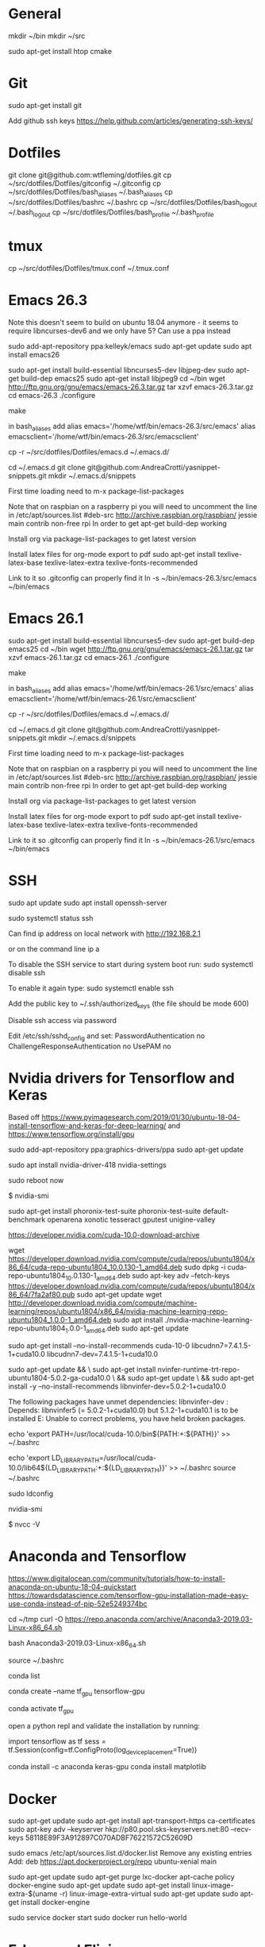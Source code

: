 * General
mkdir ~/bin
mkdir ~/src

sudo apt-get install htop cmake


* Git
sudo apt-get install git

Add github ssh keys
https://help.github.com/articles/generating-ssh-keys/


* Dotfiles
git clone git@github.com:wtfleming/dotfiles.git
cp ~/src/dotfiles/Dotfiles/gitconfig ~/.gitconfig
cp ~/src/dotfiles/Dotfiles/bash_aliases ~/.bash_aliases
cp ~/src/dotfiles/Dotfiles/bashrc ~/.bashrc
cp ~/src/dotfiles/Dotfiles/bash_logout ~/.bash_logout
cp ~/src/dotfiles/Dotfiles/bash_profile ~/.bash_profile

* tmux
cp ~/src/dotfiles/Dotfiles/tmux.conf ~/.tmux.conf


* Emacs 26.3
Note this doesn't seem to build on ubuntu 18.04 anymore - it seems to require libncurses-dev6 and we only have 5?
Can use a ppa instead

sudo add-apt-repository ppa:kelleyk/emacs
sudo apt-get update
sudo apt install emacs26


sudo apt-get install build-essential libncurses5-dev libjpeg-dev
sudo apt-get build-dep emacs25
sudo apt-get install libjpeg9
cd ~/bin
wget http://ftp.gnu.org/gnu/emacs/emacs-26.3.tar.gz
tar xzvf emacs-26.3.tar.gz
cd emacs-26.3
./configure
# server or embedded (beaglebone) config
# ./configure --with-xpm=no --with-gif=no --without-x
make
# optional make install

in bash_aliases add
alias emacs='/home/wtf/bin/emacs-26.3/src/emacs'
alias emacsclient='/home/wtf/bin/emacs-26.3/src/emacsclient'

cp -r ~/src/dotfiles/Dotfiles/emacs.d ~/.emacs.d/

cd ~/.emacs.d
git clone git@github.com:AndreaCrotti/yasnippet-snippets.git
mkdir ~/.emacs.d/snippets

First time loading need to m-x package-list-packages


Note that on raspbian on a raspberry pi you will need to uncomment the line in /etc/apt/sources.list
#deb-src http://archive.raspbian.org/raspbian/ jessie main contrib non-free rpi
In order to get apt-get build-dep working


Install org via package-list-packages to get latest version

Install latex files for org-mode export to pdf
sudo apt-get install texlive-latex-base texlive-latex-extra texlive-fonts-recommended

Link to it so .gitconfig can properly find it
ln -s ~/bin/emacs-26.3/src/emacs ~/bin/emacs


* Emacs 26.1

sudo apt-get install build-essential libncurses5-dev
sudo apt-get build-dep emacs25
cd ~/bin
wget http://ftp.gnu.org/gnu/emacs/emacs-26.1.tar.gz
tar xzvf emacs-26.1.tar.gz
cd emacs-26.1
./configure
# server or embedded (beaglebone) config
# ./configure --with-xpm=no --with-gif=no --without-x
make
# optional make install

in bash_aliases add
alias emacs='/home/wtf/bin/emacs-26.1/src/emacs'
alias emacsclient='/home/wtf/bin/emacs-26.1/src/emacsclient'

cp -r ~/src/dotfiles/Dotfiles/emacs.d ~/.emacs.d/

cd ~/.emacs.d
git clone git@github.com:AndreaCrotti/yasnippet-snippets.git
mkdir ~/.emacs.d/snippets

First time loading need to m-x package-list-packages


Note that on raspbian on a raspberry pi you will need to uncomment the line in /etc/apt/sources.list
#deb-src http://archive.raspbian.org/raspbian/ jessie main contrib non-free rpi
In order to get apt-get build-dep working


Install org via package-list-packages to get latest version

Install latex files for org-mode export to pdf
sudo apt-get install texlive-latex-base texlive-latex-extra texlive-fonts-recommended

Link to it so .gitconfig can properly find it
ln -s ~/bin/emacs-26.1/src/emacs ~/bin/emacs




* SSH
sudo apt update
sudo apt install openssh-server

# Verify SSH is running:
sudo systemctl status ssh

Can find ip address on local network with
http://192.168.2.1

or on the command line
ip a


To disable the SSH service to start during system boot run:
sudo systemctl disable ssh

To enable it again type:
sudo systemctl enable ssh

Add the public key to ~/.ssh/authorized_keys (the file should be mode 600)

Disable ssh access via password

Edit /etc/ssh/sshd_config and set:
PasswordAuthentication no
ChallengeResponseAuthentication no
UsePAM no

* Nvidia drivers for Tensorflow and Keras
Based off https://www.pyimagesearch.com/2019/01/30/ubuntu-18-04-install-tensorflow-and-keras-for-deep-learning/
and https://www.tensorflow.org/install/gpu


sudo add-apt-repository ppa:graphics-drivers/ppa
sudo apt-get update

# For GF1xx GPUs use `nvidia-390` (390.87)
# For G8x, G9x and GT2xx GPUs use `nvidia-340` (340.107)
# For NV4x and G7x GPUs use `nvidia-304` (304.137) End-Of-Life!   

sudo apt install nvidia-driver-418 nvidia-settings

sudo reboot now

# Once your machine is booted, you’ll want to verify that NVIDIA drivers have been successfully installed:
$ nvidia-smi


# Install PTS and benchmark your gear:
sudo apt-get install phoronix-test-suite
phoronix-test-suite default-benchmark openarena xonotic tesseract gputest unigine-valley

# Install CUDA Toolkit and cuDNN (GPU only)
https://developer.nvidia.com/cuda-10.0-download-archive


wget https://developer.download.nvidia.com/compute/cuda/repos/ubuntu1804/x86_64/cuda-repo-ubuntu1804_10.0.130-1_amd64.deb
sudo dpkg -i cuda-repo-ubuntu1804_10.0.130-1_amd64.deb
sudo apt-key adv --fetch-keys https://developer.download.nvidia.com/compute/cuda/repos/ubuntu1804/x86_64/7fa2af80.pub
sudo apt-get update
wget http://developer.download.nvidia.com/compute/machine-learning/repos/ubuntu1804/x86_64/nvidia-machine-learning-repo-ubuntu1804_1.0.0-1_amd64.deb
sudo apt install ./nvidia-machine-learning-repo-ubuntu1804_1.0.0-1_amd64.deb
sudo apt-get update


# Install development and runtime libraries (~4GB)
sudo apt-get install --no-install-recommends cuda-10-0 libcudnn7=7.4.1.5-1+cuda10.0 libcudnn7-dev=7.4.1.5-1+cuda10.0


# Install TensorRT. Requires that libcudnn7 is installed above.
sudo apt-get update && \
        sudo apt-get install nvinfer-runtime-trt-repo-ubuntu1804-5.0.2-ga-cuda10.0 \
        && sudo apt-get update \
        && sudo apt-get install -y --no-install-recommends libnvinfer-dev=5.0.2-1+cuda10.0


The following packages have unmet dependencies:
 libnvinfer-dev : Depends: libnvinfer5 (= 5.0.2-1+cuda10.0) but 5.1.2-1+cuda10.1 is to be installed
E: Unable to correct problems, you have held broken packages.




echo 'export PATH=/usr/local/cuda-10.0/bin${PATH:+:${PATH}}' >> ~/.bashrc

echo 'export LD_LIBRARY_PATH=/usr/local/cuda-10.0/lib64${LD_LIBRARY_PATH:+:${LD_LIBRARY_PATH}}' >> ~/.bashrc
source ~/.bashrc

sudo ldconfig

nvidia-smi


# Confirm that the CUDA Toolkit has been successfully installed:
$ nvcc -V

* Anaconda and Tensorflow
https://www.digitalocean.com/community/tutorials/how-to-install-anaconda-on-ubuntu-18-04-quickstart
https://towardsdatascience.com/tensorflow-gpu-installation-made-easy-use-conda-instead-of-pip-52e5249374bc

cd ~/tmp
curl -O https://repo.anaconda.com/archive/Anaconda3-2019.03-Linux-x86_64.sh

bash Anaconda3-2019.03-Linux-x86_64.sh

source ~/.bashrc

conda list

conda create --name tf_gpu tensorflow-gpu 

conda activate tf_gpu


open a python repl and validate the installation by running:

import tensorflow as tf
sess = tf.Session(config=tf.ConfigProto(log_device_placement=True))


conda install -c anaconda keras-gpu 
conda install matplotlib


* Docker

sudo apt-get update
sudo apt-get install apt-transport-https ca-certificates
sudo apt-key adv --keyserver hkp://p80.pool.sks-keyservers.net:80 --recv-keys 58118E89F3A912897C070ADBF76221572C52609D

sudo emacs /etc/apt/sources.list.d/docker.list
Remove any existing entries
Add:
deb https://apt.dockerproject.org/repo ubuntu-xenial main


sudo apt-get update
sudo apt-get purge lxc-docker
apt-cache policy docker-engine
sudo apt-get update
sudo apt-get install linux-image-extra-$(uname -r) linux-image-extra-virtual
sudo apt-get update
sudo apt-get install docker-engine

sudo service docker start
sudo docker run hello-world


* Erlang and Elixir

Install wxwidgets (need at least version 3)
This step is optional and only needed if you want to run graphical tools like Observer
sudo apt-key adv --fetch-keys http://repos.codelite.org/CodeLite.asc
sudo apt-add-repository 'deb http://repos.codelite.org/wx3.0.2/ubuntu/ trusty universe'
sudo apt-get install libwxbase3.0-0-unofficial libwxbase3.0-dev libwxgtk3.0-0-unofficial libwxgtk3.0-dev wx3.0-headers wx-common

# Ensure C libraries needed for erlang crypto like bcrypt are installed
sudo apt-get install erlang-dev

sudo apt-get install wget libssl-dev ncurses-dev m4 unixodbc-dev
wget http://www.erlang.org/download/otp_src_19.1.tar.gz
tar -xzvf otp_src_19.1.tar.gz
cd otp_src_19.1/
export ERL_TOP=`pwd`

# Specify where to install
./configure --prefix=/home/wtf/bin/erlang-19.1
make
# install so we can use tools like exrm to build a release
make install

Optionally run the tests to ensure the build is working properly
cd release/tests/test_server
$ERL_TOP/bin/erl -s ts install -s ts smoke_test batch -s init stop

To verify that everything is ok you should open `$ERL_TOP/release/tests/test_server/index.html`
in your web browser and make sure that there are zero failed test cases.



Download a precompiled elixir release from https://github.com/elixir-lang/elixir/releases/ and put it in $HOME/bin

wget https://github.com/elixir-lang/elixir/releases/download/v1.3.3/Precompiled.zip
unzip Precompiled.zip -d elixir-1.3.3

ln -s ~/bin/erlang-19.1/ erlang
ln -s ~/bin/elixir-1.3.3/ elixir

Install hex
mix local.hex

For phoenix on ubuntu we need to
sudo apt-get install inotify-tools
